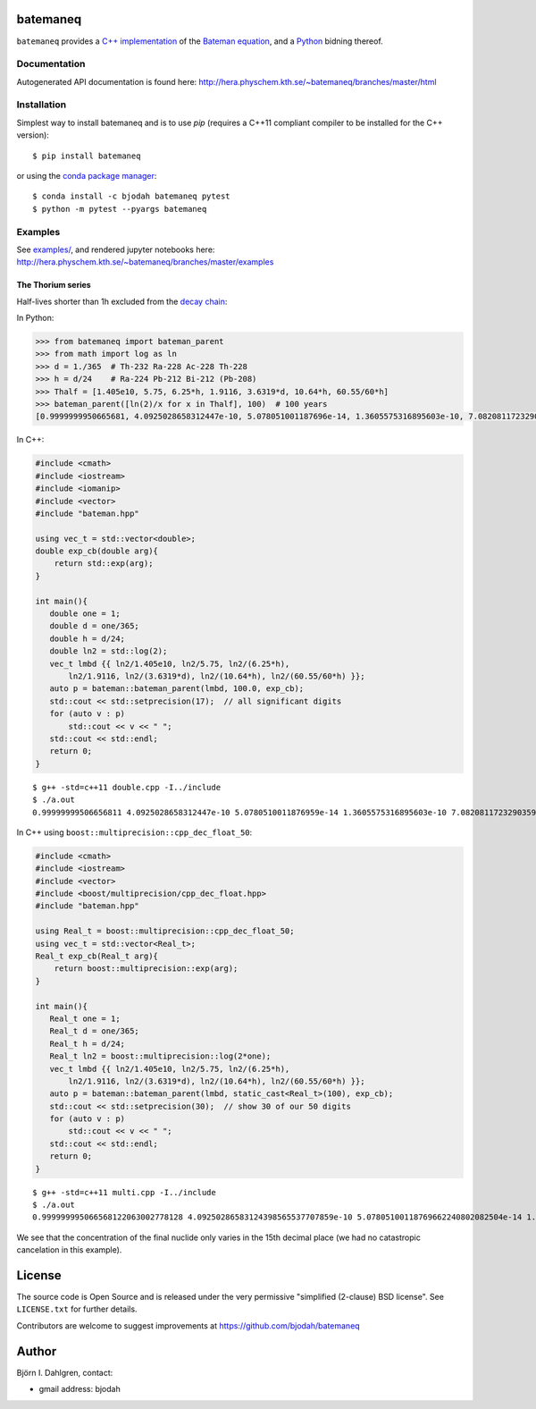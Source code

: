 batemaneq
=========

.. image:: http://hera.physchem.kth.se:9090/api/badges/bjodah/batemaneq/status.svg
   :target: http://hera.physchem.kth.se:9090/bjodah/batemaneq
   :alt: Build status
.. image:: https://img.shields.io/pypi/v/batemaneq.svg
   :target: https://pypi.python.org/pypi/batemaneq
   :alt: PyPI version
.. image:: https://img.shields.io/badge/python-2.7,3.4,3.5-blue.svg
   :target: https://www.python.org/
   :alt: Python version
.. image:: https://img.shields.io/pypi/l/batemaneq.svg
   :target: https://github.com/bjodah/batemaneq/blob/master/LICENSE
   :alt: License
.. image:: http://hera.physchem.kth.se/~batemaneq/branches/master/htmlcov/coverage.svg
   :target: http://hera.physchem.kth.se/~batemaneq/branches/master/htmlcov
   :alt: coverage


``batemaneq`` provides a `C++ implementation <include/bateman.hpp>`_ of the `Bateman equation <https://en.wikipedia.org/wiki/Bateman_Equation>`_,
and a `Python <http://www.python.org>`_ bidning thereof.

Documentation
-------------
Autogenerated API documentation is found here: `<http://hera.physchem.kth.se/~batemaneq/branches/master/html>`_

Installation
------------
Simplest way to install batemaneq and is to use `pip` (requires a C++11 compliant compiler to be installed for the C++ version):

::

   $ pip install batemaneq

or using the `conda package manager <http://conda.pydata.org/docs/>`_:

::

   $ conda install -c bjodah batemaneq pytest
   $ python -m pytest --pyargs batemaneq


Examples
--------
See `examples/ <https://github.com/bjodah/batemaneq/tree/master/examples>`_, and rendered jupyter notebooks here:
`<http://hera.physchem.kth.se/~batemaneq/branches/master/examples>`_


The Thorium series
^^^^^^^^^^^^^^^^^^
Half-lives shorter than 1h excluded from the `decay chain <https://en.wikipedia.org/wiki/Decay_chain>`_:

In Python:

.. code:: python

   >>> from batemaneq import bateman_parent
   >>> from math import log as ln
   >>> d = 1./365  # Th-232 Ra-228 Ac-228 Th-228
   >>> h = d/24    # Ra-224 Pb-212 Bi-212 (Pb-208)
   >>> Thalf = [1.405e10, 5.75, 6.25*h, 1.9116, 3.6319*d, 10.64*h, 60.55/60*h]
   >>> bateman_parent([ln(2)/x for x in Thalf], 100)  # 100 years
   [0.9999999950665681, 4.0925028658312447e-10, 5.078051001187696e-14, 1.3605575316895603e-10, 7.082081172329036e-13, 8.64484883194704e-14, 8.199335787638167e-15]

In C++:

.. code:: C++

   #include <cmath>
   #include <iostream>
   #include <iomanip>
   #include <vector>
   #include "bateman.hpp"

   using vec_t = std::vector<double>;
   double exp_cb(double arg){
       return std::exp(arg);
   }

   int main(){
      double one = 1;
      double d = one/365;
      double h = d/24;
      double ln2 = std::log(2);
      vec_t lmbd {{ ln2/1.405e10, ln2/5.75, ln2/(6.25*h),
          ln2/1.9116, ln2/(3.6319*d), ln2/(10.64*h), ln2/(60.55/60*h) }};
      auto p = bateman::bateman_parent(lmbd, 100.0, exp_cb);
      std::cout << std::setprecision(17);  // all significant digits
      for (auto v : p)
          std::cout << v << " ";
      std::cout << std::endl;
      return 0;
   }

::

   $ g++ -std=c++11 double.cpp -I../include
   $ ./a.out
   0.99999999506656811 4.0925028658312447e-10 5.0780510011876959e-14 1.3605575316895603e-10 7.0820811723290359e-13 8.6448488319470398e-14 8.1993357876381666e-15

In C++ using ``boost::multiprecision::cpp_dec_float_50``:

.. code:: C++

   #include <cmath>
   #include <iostream>
   #include <vector>
   #include <boost/multiprecision/cpp_dec_float.hpp>
   #include "bateman.hpp"

   using Real_t = boost::multiprecision::cpp_dec_float_50;
   using vec_t = std::vector<Real_t>;
   Real_t exp_cb(Real_t arg){
       return boost::multiprecision::exp(arg);
   }

   int main(){
      Real_t one = 1;
      Real_t d = one/365;
      Real_t h = d/24;
      Real_t ln2 = boost::multiprecision::log(2*one);
      vec_t lmbd {{ ln2/1.405e10, ln2/5.75, ln2/(6.25*h),
          ln2/1.9116, ln2/(3.6319*d), ln2/(10.64*h), ln2/(60.55/60*h) }};
      auto p = bateman::bateman_parent(lmbd, static_cast<Real_t>(100), exp_cb);
      std::cout << std::setprecision(30);  // show 30 of our 50 digits
      for (auto v : p)
          std::cout << v << " ";
      std::cout << std::endl;
      return 0;
   }


::

   $ g++ -std=c++11 multi.cpp -I../include
   $ ./a.out
   0.999999995066568122063002778128 4.09250286583124398565537707859e-10 5.07805100118769662240802082504e-14 1.3605575316895606205575997585e-10 7.08208117232903695657287769184e-13 8.6448488319470425326824303941e-14 8.19933578763816849146541981927e-15

We see that the concentration of the final nuclide only varies in the 15th decimal place (we had no catastropic cancelation in this example).

License
=======
The source code is Open Source and is released under the very permissive
"simplified (2-clause) BSD license". See ``LICENSE.txt`` for further details.

Contributors are welcome to suggest improvements at https://github.com/bjodah/batemaneq

Author
======
Björn I. Dahlgren, contact:

- gmail address: bjodah
